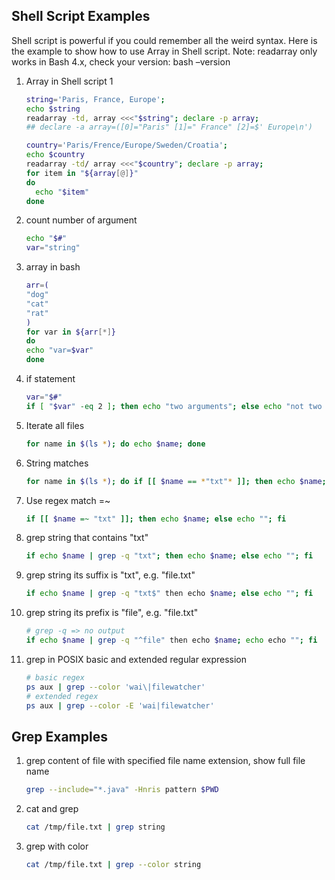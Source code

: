 ** Shell Script Examples
   Shell script is powerful if you could remember all the weird syntax. 
   Here is the example to show how to use Array in Shell script.
   Note: readarray only works in Bash 4.x, check your version: bash --version   
   0. Array in Shell script 1
      #+BEGIN_SRC bash
      string='Paris, France, Europe';
      echo $string
      readarray -td, array <<<"$string"; declare -p array;
      ## declare -a array=([0]="Paris" [1]=" France" [2]=$' Europe\n')

      country='Paris/Frence/Europe/Sweden/Croatia';
      echo $country
      readarray -td/ array <<<"$country"; declare -p array;
      for item in "${array[@]}" 
      do
        echo "$item" 
      done      
      #+END_SRC
   
   1. count number of argument
      #+BEGIN_SRC bash
      echo "$#"
      var="string"
      #+END_SRC
      
   2. array in bash                    
      #+BEGIN_SRC bash                 
      arr=(                            
      "dog"                            
      "cat"                            
      "rat"                            
      )                                
      for var in ${arr[*]}             
      do                               
      echo "var=$var"                  
      done                             
      #+END_SRC                        
   
   3. if statement                                                                    
      #+BEGIN_SRC bash                                                                
      var="$#"                                                                        
      if [ "$var" -eq 2 ]; then echo "two arguments"; else echo "not two argument"; fi
      #+END_SRC                                                                       

   3. Iterate all files
      #+BEGIN_SRC bash
      for name in $(ls *); do echo $name; done
      #+END_SRC
   4. String matches
      #+BEGIN_SRC bash
      for name in $(ls *); do if [[ $name == *"txt"* ]]; then echo $name; else echo ""; fi 
      #+END_SRC
   5. Use regex match =~
      #+BEGIN_SRC bash
      if [[ $name =~ "txt" ]]; then echo $name; else echo ""; fi
      #+END_SRC
   6. grep string that contains "txt"
      #+BEGIN_SRC bash
      if echo $name | grep -q "txt"; then echo $name; else echo ""; fi
      #+END_SRC
   7. grep string its suffix is "txt", e.g. "file.txt"
      #+BEGIN_SRC bash
      if echo $name | grep -q "txt$" then echo $name; else echo ""; fi
      #+END_SRC
   8. grep string its prefix is "file", e.g. "file.txt"
      #+BEGIN_SRC bash
      # grep -q => no output
      if echo $name | grep -q "^file" then echo $name; echo echo ""; fi
      #+END_SRC
   9. grep in POSIX basic and extended regular expression
      #+BEGIN_SRC bash
      # basic regex
      ps aux | grep --color 'wai\|filewatcher'
      # extended regex
      ps aux | grep --color -E 'wai|filewatcher'
      #+END_SRC

** Grep Examples
   0. grep content of file with specified file name extension, show full file name
      #+BEGIN_SRC bash
      grep --include="*.java" -Hnris pattern $PWD
      #+END_SRC
   1. cat and grep
      #+BEGIN_SRC bash
      cat /tmp/file.txt | grep string
      #+END_SRC
   2. grep with color
      #+BEGIN_SRC bash                       
      cat /tmp/file.txt | grep --color string  
      #+END_SRC                        
